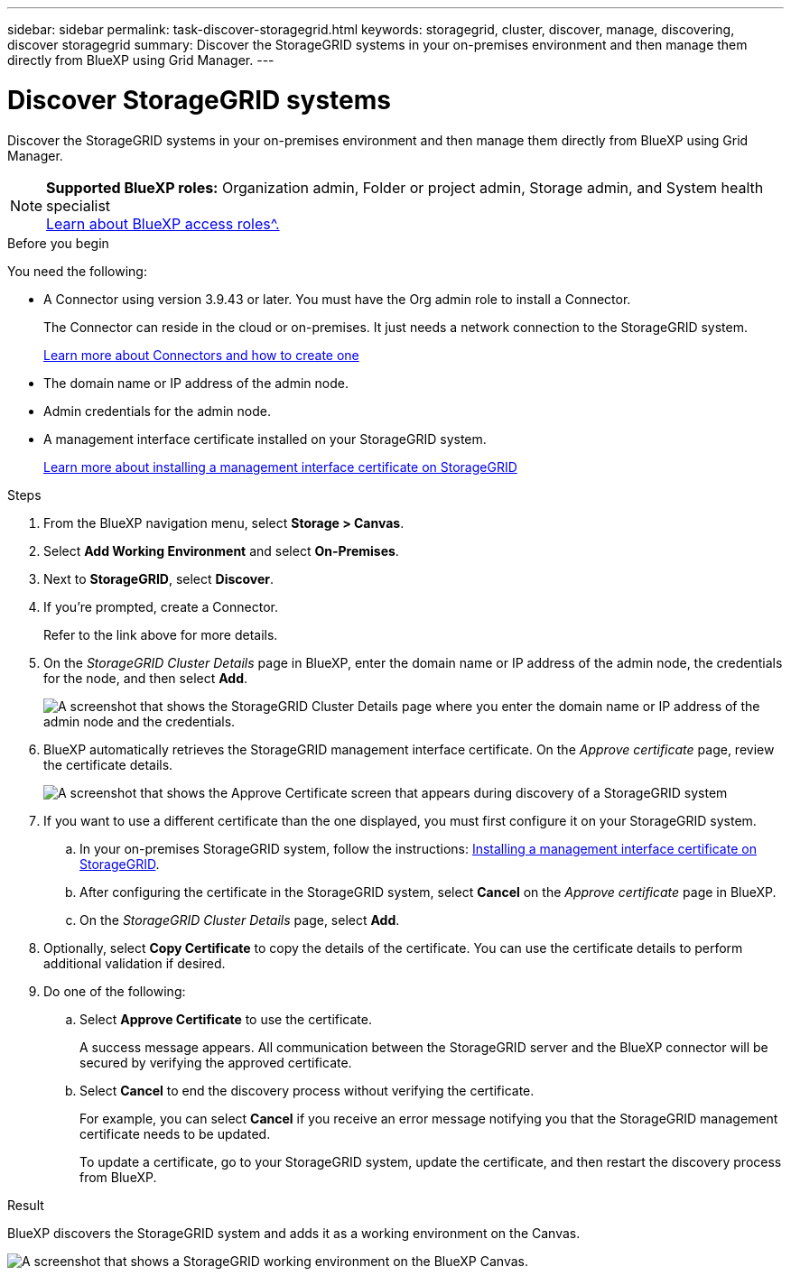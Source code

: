 ---
sidebar: sidebar
permalink: task-discover-storagegrid.html
keywords: storagegrid, cluster, discover, manage, discovering, discover storagegrid
summary: Discover the StorageGRID systems in your on-premises environment and then manage them directly from BlueXP using Grid Manager.
---

= Discover StorageGRID systems
:hardbreaks:
:nofooter:
:icons: font
:linkattrs:
:imagesdir: ./media/

[.lead]
Discover the StorageGRID systems in your on-premises environment and then manage them directly from BlueXP using Grid Manager.

[NOTE]
=====
*Supported BlueXP roles:* Organization admin, Folder or project admin, Storage admin, and System health specialist
link:https://docs.netapp.com/us-en/bluexp-setup-admin/reference-iam-predefined-roles.html[Learn about BlueXP access roles^.]
=====

.Before you begin

You need the following:

* A Connector using version 3.9.43 or later. You must have the Org admin role to install a Connector.
+
The Connector can reside in the cloud or on-premises. It just needs a network connection to the StorageGRID system.
+
https://docs.netapp.com/us-en/bluexp-setup-admin/concept-connectors.html[Learn more about Connectors and how to create one^]


* The domain name or IP address of the admin node.

* Admin credentials for the admin node.

* A management interface certificate installed on your StorageGRID system. 
+
https://docs.netapp.com/us-en/storagegrid-118/admin/configuring-custom-server-certificate-for-grid-manager-tenant-manager.html#add-a-custom-management-interface-certificate[Learn more about installing a management interface certificate on StorageGRID^]

.Steps

. From the BlueXP navigation menu, select *Storage > Canvas*.

. Select *Add Working Environment* and select *On-Premises*.

. Next to *StorageGRID*, select *Discover*.

. If you're prompted, create a Connector.
+
Refer to the link above for more details.

. On the _StorageGRID Cluster Details_ page in BlueXP, enter the domain name or IP address of the admin node, the credentials for the node, and then select *Add*.
+
image:screenshot-cluster-details.png[A screenshot that shows the StorageGRID Cluster Details page where you enter the domain name or IP address of the admin node and the credentials.]

. BlueXP automatically retrieves the StorageGRID management interface certificate. On the _Approve certificate_ page, review the certificate details.
+
image:screenshot-bluexp-approve-certificate.png[A screenshot that shows the Approve Certificate screen that appears during discovery of a StorageGRID system]
+
. If you want to use a different certificate than the one displayed, you must first configure it on your StorageGRID system.
.. In your on-premises StorageGRID system, follow the instructions: https://docs.netapp.com/us-en/storagegrid-118/admin/configuring-custom-server-certificate-for-grid-manager-tenant-manager.html#add-a-custom-management-interface-certificate[Installing a management interface certificate on StorageGRID^].

.. After configuring the certificate in the StorageGRID system, select *Cancel* on the _Approve certificate_ page in BlueXP.

.. On the _StorageGRID Cluster Details_ page, select *Add*.

. Optionally, select *Copy Certificate* to copy the details of the certificate. You can use the certificate details to perform additional validation if desired.

. Do one of the following: 
.. Select *Approve Certificate* to use the certificate. 
+
A success message appears. All communication between the StorageGRID server and the BlueXP connector will be secured by verifying the approved certificate.

.. Select *Cancel* to end the discovery process without verifying the certificate. 
+
For example, you can select *Cancel* if you receive an error message notifying you that the StorageGRID management certificate needs to be updated. 
+
To update a certificate, go to your StorageGRID system, update the certificate, and then restart the discovery process from BlueXP.

.Result

BlueXP discovers the StorageGRID system and adds it as a working environment on the Canvas.

image:screenshot-canvas.png[A screenshot that shows a StorageGRID working environment on the BlueXP Canvas.]
